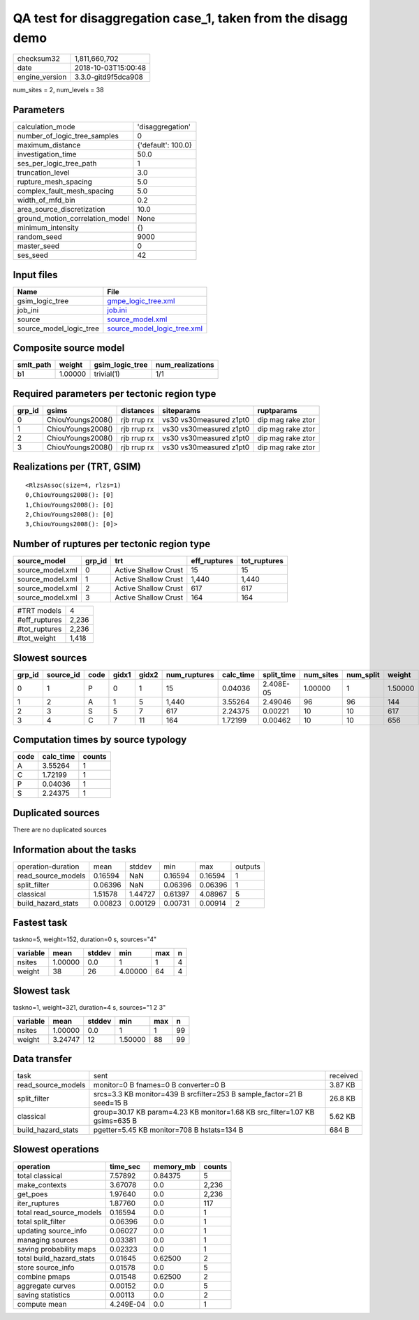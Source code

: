 QA test for disaggregation case_1, taken from the disagg demo
=============================================================

============== ===================
checksum32     1,811,660,702      
date           2018-10-03T15:00:48
engine_version 3.3.0-gitd9f5dca908
============== ===================

num_sites = 2, num_levels = 38

Parameters
----------
=============================== ==================
calculation_mode                'disaggregation'  
number_of_logic_tree_samples    0                 
maximum_distance                {'default': 100.0}
investigation_time              50.0              
ses_per_logic_tree_path         1                 
truncation_level                3.0               
rupture_mesh_spacing            5.0               
complex_fault_mesh_spacing      5.0               
width_of_mfd_bin                0.2               
area_source_discretization      10.0              
ground_motion_correlation_model None              
minimum_intensity               {}                
random_seed                     9000              
master_seed                     0                 
ses_seed                        42                
=============================== ==================

Input files
-----------
======================= ============================================================
Name                    File                                                        
======================= ============================================================
gsim_logic_tree         `gmpe_logic_tree.xml <gmpe_logic_tree.xml>`_                
job_ini                 `job.ini <job.ini>`_                                        
source                  `source_model.xml <source_model.xml>`_                      
source_model_logic_tree `source_model_logic_tree.xml <source_model_logic_tree.xml>`_
======================= ============================================================

Composite source model
----------------------
========= ======= =============== ================
smlt_path weight  gsim_logic_tree num_realizations
========= ======= =============== ================
b1        1.00000 trivial(1)      1/1             
========= ======= =============== ================

Required parameters per tectonic region type
--------------------------------------------
====== ================= =========== ======================= =================
grp_id gsims             distances   siteparams              ruptparams       
====== ================= =========== ======================= =================
0      ChiouYoungs2008() rjb rrup rx vs30 vs30measured z1pt0 dip mag rake ztor
1      ChiouYoungs2008() rjb rrup rx vs30 vs30measured z1pt0 dip mag rake ztor
2      ChiouYoungs2008() rjb rrup rx vs30 vs30measured z1pt0 dip mag rake ztor
3      ChiouYoungs2008() rjb rrup rx vs30 vs30measured z1pt0 dip mag rake ztor
====== ================= =========== ======================= =================

Realizations per (TRT, GSIM)
----------------------------

::

  <RlzsAssoc(size=4, rlzs=1)
  0,ChiouYoungs2008(): [0]
  1,ChiouYoungs2008(): [0]
  2,ChiouYoungs2008(): [0]
  3,ChiouYoungs2008(): [0]>

Number of ruptures per tectonic region type
-------------------------------------------
================ ====== ==================== ============ ============
source_model     grp_id trt                  eff_ruptures tot_ruptures
================ ====== ==================== ============ ============
source_model.xml 0      Active Shallow Crust 15           15          
source_model.xml 1      Active Shallow Crust 1,440        1,440       
source_model.xml 2      Active Shallow Crust 617          617         
source_model.xml 3      Active Shallow Crust 164          164         
================ ====== ==================== ============ ============

============= =====
#TRT models   4    
#eff_ruptures 2,236
#tot_ruptures 2,236
#tot_weight   1,418
============= =====

Slowest sources
---------------
====== ========= ==== ===== ===== ============ ========= ========== ========= ========= =======
grp_id source_id code gidx1 gidx2 num_ruptures calc_time split_time num_sites num_split weight 
====== ========= ==== ===== ===== ============ ========= ========== ========= ========= =======
0      1         P    0     1     15           0.04036   2.408E-05  1.00000   1         1.50000
1      2         A    1     5     1,440        3.55264   2.49046    96        96        144    
2      3         S    5     7     617          2.24375   0.00221    10        10        617    
3      4         C    7     11    164          1.72199   0.00462    10        10        656    
====== ========= ==== ===== ===== ============ ========= ========== ========= ========= =======

Computation times by source typology
------------------------------------
==== ========= ======
code calc_time counts
==== ========= ======
A    3.55264   1     
C    1.72199   1     
P    0.04036   1     
S    2.24375   1     
==== ========= ======

Duplicated sources
------------------
There are no duplicated sources

Information about the tasks
---------------------------
================== ======= ======= ======= ======= =======
operation-duration mean    stddev  min     max     outputs
read_source_models 0.16594 NaN     0.16594 0.16594 1      
split_filter       0.06396 NaN     0.06396 0.06396 1      
classical          1.51578 1.44727 0.61397 4.08967 5      
build_hazard_stats 0.00823 0.00129 0.00731 0.00914 2      
================== ======= ======= ======= ======= =======

Fastest task
------------
taskno=5, weight=152, duration=0 s, sources="4"

======== ======= ====== ======= === =
variable mean    stddev min     max n
======== ======= ====== ======= === =
nsites   1.00000 0.0    1       1   4
weight   38      26     4.00000 64  4
======== ======= ====== ======= === =

Slowest task
------------
taskno=1, weight=321, duration=4 s, sources="1 2 3"

======== ======= ====== ======= === ==
variable mean    stddev min     max n 
======== ======= ====== ======= === ==
nsites   1.00000 0.0    1       1   99
weight   3.24747 12     1.50000 88  99
======== ======= ====== ======= === ==

Data transfer
-------------
================== =========================================================================== ========
task               sent                                                                        received
read_source_models monitor=0 B fnames=0 B converter=0 B                                        3.87 KB 
split_filter       srcs=3.3 KB monitor=439 B srcfilter=253 B sample_factor=21 B seed=15 B      26.8 KB 
classical          group=30.17 KB param=4.23 KB monitor=1.68 KB src_filter=1.07 KB gsims=635 B 5.62 KB 
build_hazard_stats pgetter=5.45 KB monitor=708 B hstats=134 B                                  684 B   
================== =========================================================================== ========

Slowest operations
------------------
======================== ========= ========= ======
operation                time_sec  memory_mb counts
======================== ========= ========= ======
total classical          7.57892   0.84375   5     
make_contexts            3.67078   0.0       2,236 
get_poes                 1.97640   0.0       2,236 
iter_ruptures            1.87760   0.0       117   
total read_source_models 0.16594   0.0       1     
total split_filter       0.06396   0.0       1     
updating source_info     0.06027   0.0       1     
managing sources         0.03381   0.0       1     
saving probability maps  0.02323   0.0       1     
total build_hazard_stats 0.01645   0.62500   2     
store source_info        0.01578   0.0       5     
combine pmaps            0.01548   0.62500   2     
aggregate curves         0.00152   0.0       5     
saving statistics        0.00113   0.0       2     
compute mean             4.249E-04 0.0       1     
======================== ========= ========= ======